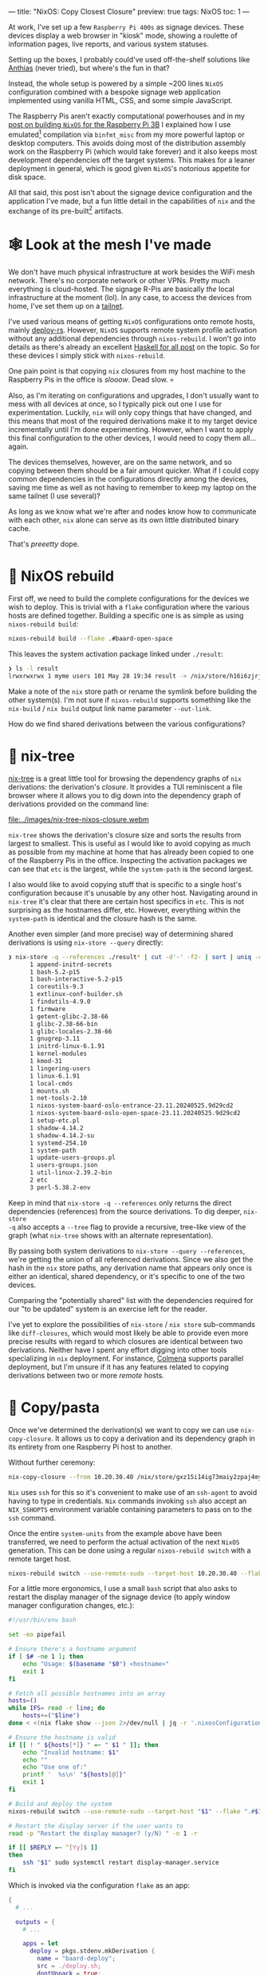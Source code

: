 ---
title: "NixOS: Copy Closest Closure"
preview: true
tags: NixOS
toc: 1
---

At work, I've set up a few =Raspberry Pi 400s= as signage devices. These devices
display a web browser in "kiosk" mode, showing a roulette of information pages,
live reports, and various system statuses.

Setting up the boxes, I probably could've used off-the-shelf solutions like
[[https://anthias.screenly.io/][Anthias]] (never tried), but where's the fun in that?

Instead, the whole setup is powered by a simple ~200 lines =NixOS= configuration
combined with a bespoke signage web application implemented using vanilla HTML,
CSS, and some simple JavaScript.

The Raspberry Pis aren't exactly computational powerhouses and in my [[file:2022-12-01-nixos-on-raspberrypi.org::toc: 2][post on
building =NixOS= for the Raspberry Pi 3B]] I explained how I use emulated[fn:1]
compilation via =binfmt_misc= from my more powerful laptop or desktop computers.
This avoids doing most of the distribution assembly work on the Raspberry Pi
(which would take forever) and it also keeps most development dependencies off
the target systems. This makes for a leaner deployment in general, which is good
given =NixOS='s notorious appetite for disk space.

All that said, this post isn't about the signage device configuration and the
application I've made, but a fun little detail in the capabilities of =nix= and
the exchange of its pre-built[fn:2] artifacts.

[fn:1] Not cross-compilation as =binfmt_misc= invokes =qemu= for the =aarch64=
architecture and runs the entire toolchain on the target architecture.

[fn:2] Quite a large portion of =nix= artifacts are in fact not "binary" data.

* 🕸 Look at the mesh I've made

We don't have much physical infrastructure at work besides the WiFi mesh
network. There's no corporate network or other VPNs. Pretty much everything is
cloud-hosted. The signage R-Pis are basically /the/ local infrastructure at the
moment (lol). In any case, to access the devices from home, I've set them up on
a [[https://tailscale.com/kb/1136/tailnet][tailnet]].

#+ATTR_HTML: :style width: 50% :alt "A NixOS snowflake mesh of nodes." :title "A NixOS snowflake mesh of nodes."
[[file:../images/nix-copy-closure-mesh.webp]]

I've used various means of getting =NixOS= configurations onto remote hosts,
mainly [[https://github.com/serokell/deploy-rs][deploy-rs]]. However, =NixOS= supports remote system profile activation
without any additional dependencies through ~nixos-rebuild~. I won't go into
details as there's already an excellent [[https://www.haskellforall.com/2023/01/announcing-nixos-rebuild-new-deployment.html][Haskell for all post]] on the topic. So
for these devices I simply stick with ~nixos-rebuild~.

One pain point is that copying =nix= closures from my host machine to the
Raspberry Pis in the office is /slooow/. Dead slow. 💀

Also, as I'm iterating on configurations and upgrades, I don't usually want to
mess with all devices at once, so I typically pick out one I use for
experimentation. Luckily, =nix= will only copy things that have changed, and
this means that most of the required derivations make it to my target device
incrementally until I'm done experimenting. However, when I want to apply this
final configuration to the other devices, I would need to copy them all...
again.

The devices themselves, however, are on the same network, and so copying between
them should be a fair amount quicker. What if I could copy common dependencies
in the configurations directly among the devices, saving me time as well as not
having to remember to keep my laptop on the same tailnet (I use
several)?

As long as we know what we're after and nodes know how to communicate with each
other, =nix= alone can serve as its own little distributed binary cache.

That's /preeetty/ dope.

* 🚧 NixOS rebuild

First off, we need to build the complete configurations for the devices we wish
to deploy. This is trivial with a =flake= configuration where the various hosts
are defined together. Building a specific one is as simple as using
~nixos-rebuild build~:

#+begin_src bash
nixos-rebuild build --flake .#baard-open-space
#+end_src

This leaves the system activation package linked under =./result=:

#+begin_src bash
❯ ls -l result
lrwxrwxrwx 1 myme users 101 May 28 19:34 result -> /nix/store/h16i6zjrjcv0wrd2dl9n3m0g4xqjcn4a-nixos-system-baard-open-space-23.11.20240525.9d29cd
#+end_src

#+begin_notes
Make a note of the =nix= store path or rename the symlink before building the
other system(s). I'm not sure if ~nixos-rebuild~ supports something like the
~nix-build~ / ~nix build~ output link name parameter =--out-link=.
#+end_notes

How do we find shared derivations between the various configurations?

* 🌳 nix-tree

[[https://github.com/utdemir/nix-tree][nix-tree]] is a great little tool for browsing the dependency graphs of =nix=
derivations: the derivation's /closure/. It provides a TUI reminiscent a file
browser where it allows you to dig down into the dependency graph of derivations
provided on the command line:

#+ATTR_HTML: :alt "" :title ""
[[file:../images/nix-tree-nixos-closure.webm]]

=nix-tree= shows the derivation's closure size and sorts the results from
largest to smallest. This is useful as I would like to avoid copying as much as
possible from my machine at home that has already been copied to one of the
Raspberry Pis in the office. Inspecting the activation packages we can see that
=etc= is the largest, while the =system-path= is the second largest.

I also would like to avoid copying stuff that is specific to a single host's
configuration because it's unusable by any other host. Navigating around in
=nix-tree= it's clear that there are certain host specifics in ~etc~. This is
not surprising as the hostnames differ, etc. However, everything within the
~system-path~ is identical and the closure hash is the same.

#+ATTR_HTML: :alt "" :title ""
[[file:../images/nix-tree-system-path.png]]

Another even simpler (and more precise) way of determining shared derivations is
using ~nix-store --query~ directly:

#+begin_src bash
❯ nix-store -q --references ./result* | cut -d'-' -f2- | sort | uniq -c | sort -n
      1 append-initrd-secrets
      1 bash-5.2-p15
      1 bash-interactive-5.2-p15
      1 coreutils-9.3
      1 extlinux-conf-builder.sh
      1 findutils-4.9.0
      1 firmware
      1 getent-glibc-2.38-66
      1 glibc-2.38-66-bin
      1 glibc-locales-2.38-66
      1 gnugrep-3.11
      1 initrd-linux-6.1.91
      1 kernel-modules
      1 kmod-31
      1 lingering-users
      1 linux-6.1.91
      1 local-cmds
      1 mounts.sh
      1 net-tools-2.10
      1 nixos-system-baard-oslo-entrance-23.11.20240525.9d29cd2
      1 nixos-system-baard-oslo-open-space-23.11.20240525.9d29cd2
      1 setup-etc.pl
      1 shadow-4.14.2
      1 shadow-4.14.2-su
      1 systemd-254.10
      1 system-path
      1 update-users-groups.pl
      1 users-groups.json
      1 util-linux-2.39.2-bin
      2 etc
      3 perl-5.38.2-env
#+end_src

#+begin_notes
Keep in mind that ~nix-store -q --references~ only returns the direct
dependencies (references) from the source derivations. To dig deeper, ~nix-store
-q~ also accepts a ~--tree~ flag to provide a recursive, tree-like view of the
graph (what ~nix-tree~ shows with an alternate representation).
#+end_notes

By passing both system derivations to ~nix-store --query --references~, we're
getting the union of all referenced derivations. Since we also get the hash in
the =nix= store paths, any derivation name that appears only once is either an
identical, shared dependency, or it's specific to one of the two devices.

#+begin_notes
Comparing the "potentially shared" list with the dependencies required for our
"to be updated" system is an exercise left for the reader.
#+end_notes

I've yet to explore the possibilities of ~nix-store~ / ~nix store~ sub-commands
like ~diff-closures~, which would most likely be able to provide even more
precise results with regard to which closures are identical between two
derivations. Neither have I spent any effort digging into other tools
specializing in =nix= deployment. For instance, [[https://github.com/zhaofengli/colmena][Colmena]] supports parallel
deployment, but I'm unsure if it has any features related to copying derivations
between two or more /remote/ hosts.

* 🍝 Copy/pasta

Once we've determined the derivation(s) we want to copy we can use
~nix-copy-closure~. It allows us to copy a derivation and its dependency graph
in its entirety from one Raspberry Pi host to another.

Without further ceremony:

#+begin_src bash
nix-copy-closure --from 10.20.30.40 /nix/store/gxz15i14ig73maiy2zpaj4myhl9gckyi-system-path
#+end_src

#+begin_notes
=Nix= uses =ssh= for this so it's convenient to make use of an =ssh-agent= to
avoid having to type in credentials. =Nix= commands invoking =ssh= also accept
an =NIX_SSHOPTS= environment variable containing parameters to pass on to the
=ssh= command.
#+end_notes

Once the entire =system-units= from the example above have been transferred, we
need to perform the actual activation of the next =NixOS= generation. This can
be done using a regular ~nixos-rebuild switch~ with a remote target host.

#+begin_src bash
nixos-rebuild switch --use-remote-sudo --target-host 10.20.30.40 --flake .#baard-open-space
#+end_src

For a little more ergonomics, I use a small =bash= script that also asks to
restart the display manager of the signage device (to apply window manager
configuration changes, etc.):

#+begin_src  bash
#!/usr/bin/env bash

set -eo pipefail

# Ensure there's a hostname argument
if [ $# -ne 1 ]; then
    echo "Usage: $(basename "$0") <hostname>"
    exit 1
fi

# Fetch all possible hostnames into an array
hosts=()
while IFS= read -r line; do
    hosts+=("$line")
done < <(nix flake show --json 2>/dev/null | jq -r '.nixosConfigurations | keys[]')

# Ensure the hostname is valid
if [[ ! " ${hosts[*]} " =~ " $1 " ]]; then
    echo "Invalid hostname: $1"
    echo ""
    echo "Use one of:"
    printf '  %s\n' "${hosts[@]}"
    exit 1
fi

# Build and deploy the system
nixos-rebuild switch --use-remote-sudo --target-host "$1" --flake ".#$1"

# Restart the display server if the user wants to
read -p "Restart the display manager? (y/N) " -n 1 -r

if [[ $REPLY =~ ^[Yy]$ ]]
then
    ssh "$1" sudo systemctl restart display-manager.service
fi
#+end_src

Which is invoked via the configuration =flake= as an app:

#+begin_src nix
{
  # ...

  outputs = {
    # ...

    apps = let
      deploy = pkgs.stdenv.mkDerivation {
        name = "baard-deploy";
        src = ./deploy.sh;
        dontUnpack = true;
        installPhase = ''
          mkdir -p $out/bin
          install $src $out/bin/deploy
        '';
      };
    in {
      deploy = {
        type = "app";
        program = "${deploy}/bin/deploy";
      };
    };
  };
}
#+end_src

#+begin_src bash
nix run .#deploy baard-open-space
#+end_src

After running the remote-to-remote closure sync, the deployment only copies a
fraction of the required system dependency derivations.

How cool is that?

* Footnotes
